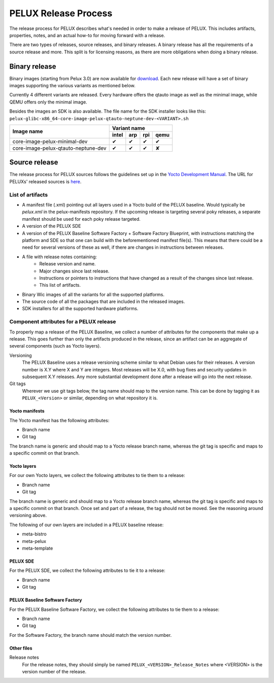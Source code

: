 PELUX Release Process
=====================

The release process for PELUX describes what's needed in order to make a release
of PELUX. This includes artifacts, properties, notes, and an actual how-to for
moving forward with a release.

There are two types of releases, source releases, and binary releases. A binary
release has all the requirements of a source release and more. This split is for
licensing reasons, as there are more obligations when doing a binary release.

Binary release
--------------
Binary images (starting from Pelux 3.0) are now available for `download`_. Each new release will have a set of binary images supporting the various variants as mentioned below.

Currently 4 different variants are released. Every hardware offers the qtauto image as well as the minimal image, while QEMU offers only the minimal image. 

Besides the images an SDK is also available.
The file name for the SDK installer looks like this:
``pelux-glibc-x86_64-core-image-pelux-qtauto-neptune-dev-<VARIANT>.sh``

.. This is to get red and green colours for the symbols below
.. role:: available
.. role:: unavailable
.. raw:: html

    <!-- The defined roles in rst will translate to style sheet classes -->
    <style> .available {color:green} .unavailable {color:red} </style>

+--------------------------------------------+------------------+------------------+------------------+-------------------+
|                                            |      Variant name                                                          |
+          Image name                        +------------------+------------------+------------------+-------------------+
|                                            | intel            | arp              | rpi              | qemu              |
+============================================+==================+==================+==================+===================+
| core-image-pelux-minimal-dev               | :available:`✔`   | :available:`✔`   | :available:`✔`   | :available:`✔`    |
+--------------------------------------------+------------------+------------------+------------------+-------------------+
| core-image-pelux-qtauto-neptune-dev        | :available:`✔`   | :available:`✔`   | :available:`✔`   | :unavailable:`✘`  |
+--------------------------------------------+------------------+------------------+------------------+-------------------+ 


Source release
--------------
The release process for PELUX sources follows the guidelines set up in the
`Yocto Development Manual`_. The URL for PELUXs' released sources is here_.


List of artifacts
^^^^^^^^^^^^^^^^^
- A manifest file (.xml) pointing out all layers used in a Yocto build of the
  PELUX baseline. Would typically be `pelux.xml` in the pelux-manifests
  repository. If the upcoming release is targeting several poky releases, a
  separate manifest should be used for each poky release targeted.
- A version of the PELUX SDE
- A version of the PELUX Baseline Software Factory + Software Factory Blueprint,
  with instructions matching the platform and SDE so that one can build with the
  beforementioned manifest file(s). This means that there could be a need for
  several versions of these as well, if there are changes in instructions
  between releases.
- A file with release notes containing:
    - Release version and name.
    - Major changes since last release.
    - Instructions or pointers to instructions that have changed as a result of
      the changes since last release.
    - This list of artifacts.
- Binary Wic images of all the variants for all the supported platforms.
- The source code of all the packages that are included in the released images.
- SDK installers for all the supported hardware platforms.

Component attributes for a PELUX release
^^^^^^^^^^^^^^^^^^^^^^^^^^^^^^^^^^^^^^^^
To properly map a release of the PELUX Baseline, we collect a number of
attributes for the components that make up a release. This goes further than
only the artifacts produced in the release, since an artifact can be an
aggregate of several components (such as Yocto layers).

Versioning
    The PELUX Baseline uses a release versioning scheme similar to what Debian
    uses for their releases. A version number is X.Y where X and Y are integers.
    Most releases will be X.0, with bug fixes and security updates in subsequent
    X.Y releases. Any more substantial development done after a release will go
    into the next release.

Git tags
    Wherever we use git tags below, the tag name should map to the version name.
    This can be done by tagging it as ``PELUX_<Version>`` or similar, depending
    on what repository it is.

Yocto manifests
"""""""""""""""
The Yocto manifest has the following attributes:

* Branch name
* Git tag

The branch name is generic and should map to a Yocto release branch name,
whereas the git tag is specific and maps to a specific commit on that branch.

Yocto layers
""""""""""""
For our own Yocto layers, we collect the following attributes to tie them to a
release:

* Branch name
* Git tag

The branch name is generic and should map to a Yocto release branch name,
whereas the git tag is specific and maps to a specific commit on that branch.
Once set and part of a release, the tag should not be moved. See the reasoning
around versioning above.

The following of our own layers are included in a PELUX baseline release:

* meta-bistro
* meta-pelux
* meta-template

PELUX SDE
"""""""""
For the PELUX SDE, we collect the following attributes to tie it to a release:

* Branch name
* Git tag

PELUX Baseline Software Factory
"""""""""""""""""""""""""""""""
For the PELUX Baseline Software Factory, we collect the following attributes to
tie them to a release:

* Branch name
* Git tag

For the Software Factory, the branch name should match the version number.

Other files
"""""""""""
Release notes
    For the release notes, they should simply be named
    ``PELUX_<VERSION>_Release_Notes`` where <VERSION> is the version number of
    the release.


.. _`Yocto Development Manual`: https://www.yoctoproject.org/docs/1.8/dev-manual/dev-manual.html#providing-the-source-code
.. _here: https://pelux.io/artifacts/pelux/3.0/sources/source-release/
.. _`download`: https://pelux.io/downloads/
